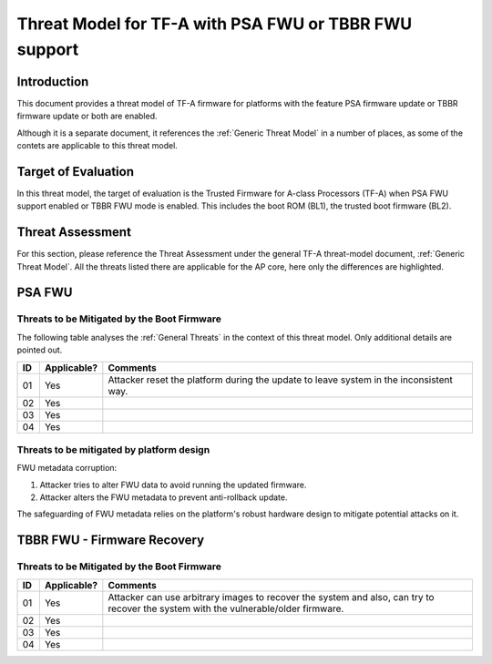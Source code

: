Threat Model for TF-A with PSA FWU or TBBR FWU support
~~~~~~~~~~~~~~~~~~~~~~~~~~~~~~~~~~~~~~~~~~~~~~~~~~~~~~

Introduction
************

This document provides a threat model of TF-A firmware for platforms with
the feature PSA firmware update or TBBR firmware update or both are enabled.

Although it is a separate document, it references the :ref:`Generic Threat
Model` in a number of places, as some of the contets are applicable to this
threat model.

Target of Evaluation
********************

In this threat model, the target of evaluation is the Trusted Firmware for
A-class Processors (TF-A) when PSA FWU support enabled or TBBR FWU mode
is enabled. This includes the boot ROM (BL1), the trusted boot firmware (BL2).

Threat Assessment
*****************

For this section, please reference the Threat Assessment under the general TF-A
threat-model document, :ref:`Generic Threat Model`. All the threats listed
there are applicable for the AP core, here only the differences are highlighted.

PSA FWU
*******

Threats to be Mitigated by the Boot Firmware
--------------------------------------------

The following table analyses the :ref:`General Threats` in the context of this
threat model. Only additional details are pointed out.

+----+-------------+-------------------------------------------------------+
| ID | Applicable? | Comments                                              |
+====+=============+=======================================================+
| 01 |     Yes     |  | Attacker reset the platform during the update to   |
|    |             |    leave system in the inconsistent way.              |
+----+-------------+-------------------------------------------------------+
| 02 |     Yes     |                                                       |
+----+-------------+-------------------------------------------------------+
| 03 |     Yes     |                                                       |
+----+-------------+-------------------------------------------------------+
| 04 |     Yes     |                                                       |
+----+-------------+-------------------------------------------------------+


Threats to be mitigated by platform design
------------------------------------------

FWU metadata corruption:

1. Attacker tries to alter FWU data to avoid running the updated
   firmware.
2. Attacker alters the FWU metadata to prevent anti-rollback update.

The safeguarding of FWU metadata relies on the platform's robust hardware
design to mitigate potential attacks on it.

TBBR FWU - Firmware Recovery
****************************

Threats to be Mitigated by the Boot Firmware
--------------------------------------------

+----+-------------+-------------------------------------------------------+
| ID | Applicable? | Comments                                              |
+====+=============+=======================================================+
| 01 |     Yes     | | Attacker can use arbitrary images to recover the    |
|    |             |   system and also, can try to recover the system with |
|    |             |   the vulnerable/older firmware.                      |
+----+-------------+-------------------------------------------------------+
| 02 |     Yes     |                                                       |
+----+-------------+-------------------------------------------------------+
| 03 |     Yes     |                                                       |
+----+-------------+-------------------------------------------------------+
| 04 |     Yes     |                                                       |
+----+-------------+-------------------------------------------------------+

